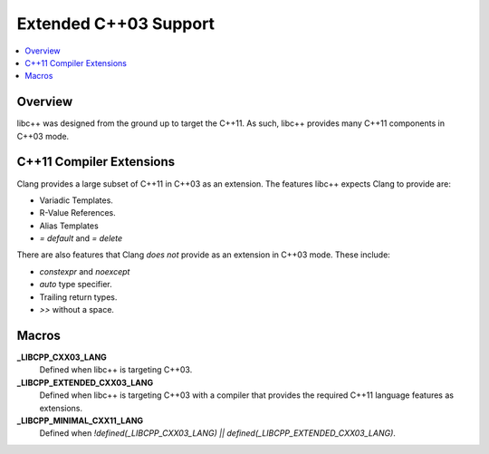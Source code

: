 =======================
Extended C++03 Support
=======================

.. contents::
   :local:

Overview
========

libc++ was designed from the ground up to target the C++11. As such, libc++
provides many C++11 components in C++03 mode.

C++11 Compiler Extensions
=========================

Clang provides a large subset of C++11 in C++03 as an extension. The features
libc++ expects Clang  to provide are:

* Variadic Templates.
* R-Value References.
* Alias Templates
* `= default` and `= delete`

There are also features that Clang *does not* provide as an extension in C++03
mode. These include:

* `constexpr` and `noexcept`
* `auto` type specifier.
*  Trailing return types.
* `>>` without a space.


Macros
======

**_LIBCPP_CXX03_LANG**
  Defined when libc++ is targeting C++03.

**_LIBCPP_EXTENDED_CXX03_LANG**
  Defined when libc++ is targeting C++03 with a compiler that provides
  the required C++11 language features as extensions.

**_LIBCPP_MINIMAL_CXX11_LANG**
  Defined when `!defined(_LIBCPP_CXX03_LANG) || defined(_LIBCPP_EXTENDED_CXX03_LANG)`.
